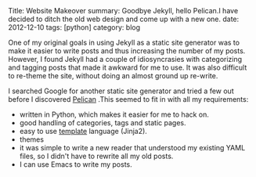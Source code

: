 #+STARTUP: showall indent
#+STARTUP: hidestars
#+BEGIN_HTML

Title: Website Makeover
summary: Goodbye Jekyll, hello Pelican.I have decided to ditch the old web design and come up with a new one.
date: 2012-12-10
tags: [python]
category: blog

#+END_HTML

One of my original goals in using Jekyll as a static site generator
was to make it easier to write posts and thus increasing the
number of my posts. However, I found Jekyll had a couple of
idiosyncrasies with categorizing and tagging posts that made it
awkward for me to use. It was also difficult to re-theme the site,
without doing an almost ground up re-write.

I searched Google for another static site generator and tried a few
out before I discovered [[http://alexis.notmyidea.org/pelican/][Pelican]] .This seemed to fit in with all my
requirements:

- written in Python, which makes it easier for me to hack on.
- good handling of categories, tags and static pages.
- easy to use [[http://jinja.pocoo.org/][template]] language (Jinja2).
- themes
- it was simple to write a new reader that understood my existing
  YAML files, so I didn't have to rewrite all my old posts.
- I can use Emacs to write my posts.
